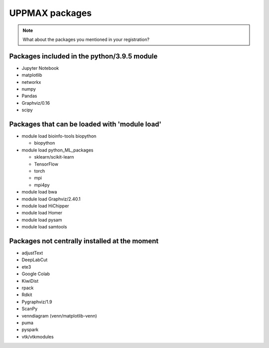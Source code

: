 UPPMAX packages
===============================================

.. Note ::
    
    What about the packages you mentioned in your registration?
    

Packages included in the python/3.9.5 module
--------------------------------------------

- Jupyter Notebook

- matplotlib

- networkx

- numpy

- Pandas

- Graphviz/0.16

- scipy

Packages that can be loaded with 'module load'
----------------------------------------------

- module load bioinfo-tools biopython

  - biopython

- module load python_ML_packages

  - sklearn/scikit-learn
  - TensorFlow 
  - torch
  - mpi
  - mpi4py

- module load bwa

- module load Graphviz/2.40.1

-  module load HiChipper

-  module load Homer

-  module load pysam

-  module load samtools

Packages not centrally installed at the moment
--------------------------------

- adjustText

- DeepLabCut 

- ete3

- Google Colab

- KiwiDist

- rpack

- Rdkit 

- Pygraphviz/1.9

- ScanPy

- venndiagram (venn/matplotlib-venn)

- puma 

- pyspark

- vtk/vtkmodules
